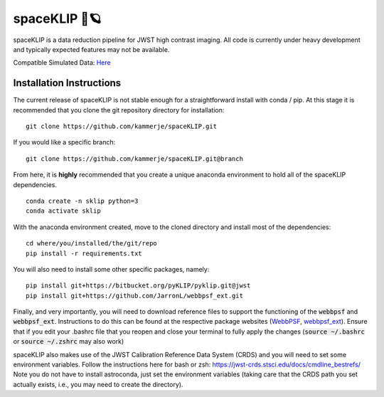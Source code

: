 ##############
spaceKLIP 🚀🪐
##############

spaceKLIP is a data reduction pipeline for JWST high contrast imaging. All code is currently under heavy development
and typically expected features may not be available. 

Compatible Simulated Data: `Here <https://stsci.box.com/s/cktghuyrwrallb401rw5y5da2g5ije6t>`_ 

Installation Instructions
*************************

The current release of spaceKLIP is not stable enough for a straightforward install with conda / pip. At this stage
it is recommended that you clone the git repository directory for installation:

::

	git clone https://github.com/kammerje/spaceKLIP.git

If you would like a specific branch:

::

	git clone https://github.com/kammerje/spaceKLIP.git@branch

From here, it is **highly** recommended that you create a unique anaconda environment to hold all of the spaceKLIP
dependencies. 

::

	conda create -n sklip python=3
	conda activate sklip

With the anaconda environment created, move to the cloned directory and install most of the dependencies:

::

	cd where/you/installed/the/git/repo
	pip install -r requirements.txt

You will also need to install some other specific packages, namely:

::

	pip install git+https://bitbucket.org/pyKLIP/pyklip.git@jwst
	pip install git+https://github.com/JarronL/webbpsf_ext.git

Finally, and very importantly, you will need to download reference files to support the functioning of 
the :code:`webbpsf` and :code:`webbpsf_ext`. Instructions to do this can be found at the respective package websites (`WebbPSF <https://webbpsf.readthedocs.io/en/latest/installation.html#installing-the-required-data-files>`_, `webbpsf_ext <https://github.com/JarronL/webbpsf_ext>`_). Ensure that if you edit your .bashrc file that you reopen and close your terminal to fully apply the changes (:code:`source ~/.bashrc` or :code:`source ~/.zshrc` may also work)

spaceKLIP also makes use of the JWST Calibration Reference Data System (CRDS) and you will need to set some environment variables. Follow the instructions here for bash or zsh: https://jwst-crds.stsci.edu/docs/cmdline_bestrefs/
Note you do not have to install astroconda, just set the environment variables (taking care that the CRDS path you set actually exists, i.e., you may need to create the directory).
